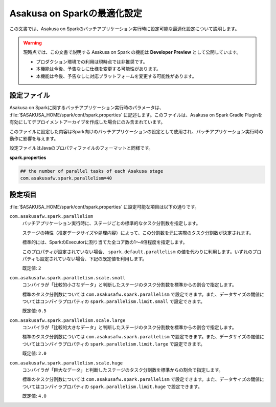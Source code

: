 ============================
Asakusa on Sparkの最適化設定
============================

この文書では、Asakusa on Sparkのバッチアプリケーション実行時に設定可能な最適化設定について説明します。

..  warning::
    現時点では、この文書で説明する Asakusa on Spark の機能は **Developer Preview** として公開しています。
    
    * プロダクション環境での利用は現時点では非推奨です。
    * 本機能は今後、予告なしに仕様を変更する可能性があります。
    * 本機能は今後、予告なしに対応プラットフォームを変更する可能性があります。

設定ファイル
============

Asakusa on Sparkに関するバッチアプリケーション実行時のパラメータは、 :file:`$ASAKUSA_HOME/spark/conf/spark.properties` に記述します。このファイルは、Asakusa on Spark Gradle Pluginを有効にしてデプロイメントアーカイブを作成した場合にのみ含まれています。

このファイルに設定した内容はSpark向けのバッチアプリケーションの設定として使用され、バッチアプリケーション実行時の動作に影響を与えます。

設定ファイルはJavaのプロパティファイルのフォーマットと同様です。

**spark.properties**

..  code-block:: properties
    
    ## the number of parallel tasks of each Asakusa stage
    com.asakusafw.spark.parallelism=40

設定項目
========

:file:`$ASAKUSA_HOME/spark/conf/spark.properties` に設定可能な項目は以下の通りです。

``com.asakusafw.spark.parallelism``
    バッチアプリケーション実行時に、ステージごとの標準的なタスク分割数を指定します。

    ステージの特性（推定データサイズや処理内容）によって、この分割数を元に実際のタスク分割数が決定されます。

    標準的には、SparkのExecutorに割り当てた全コア数の1〜4倍程度を指定します。
    
    このプロパティが設定されていない場合、 ``spark.default.parallelism`` の値を代わりに利用します。いずれのプロパティも設定されていない場合、下記の既定値を利用します。

    既定値: ``2``

``com.asakusafw.spark.parallelism.scale.small``
    コンパイラが「比較的小さなデータ」と判断したステージのタスク分割数を標準からの割合で指定します。

    標準のタスク分割数については ``com.asakusafw.spark.parallelism`` で設定できます。また、データサイズの閾値についてはコンパイラプロパティの ``spark.parallelism.limit.small`` で設定できます。

    既定値: ``0.5``

``com.asakusafw.spark.parallelism.scale.large``
    コンパイラが「比較的大きなデータ」と判断したステージのタスク分割数を標準からの割合で指定します。

    標準のタスク分割数については ``com.asakusafw.spark.parallelism`` で設定できます。また、データサイズの閾値についてはコンパイラプロパティの ``spark.parallelism.limit.large`` で設定できます。

    既定値: ``2.0``

``com.asakusafw.spark.parallelism.scale.huge``
    コンパイラが「巨大なデータ」と判断したステージのタスク分割数を標準からの割合で指定します。

    標準のタスク分割数については ``com.asakusafw.spark.parallelism`` で設定できます。また、データサイズの閾値についてはコンパイラプロパティの ``spark.parallelism.limit.huge`` で設定できます。

    既定値: ``4.0``

..  seealso::
    コンパイラプロパティについては、 :doc:`reference` を参照してください。



